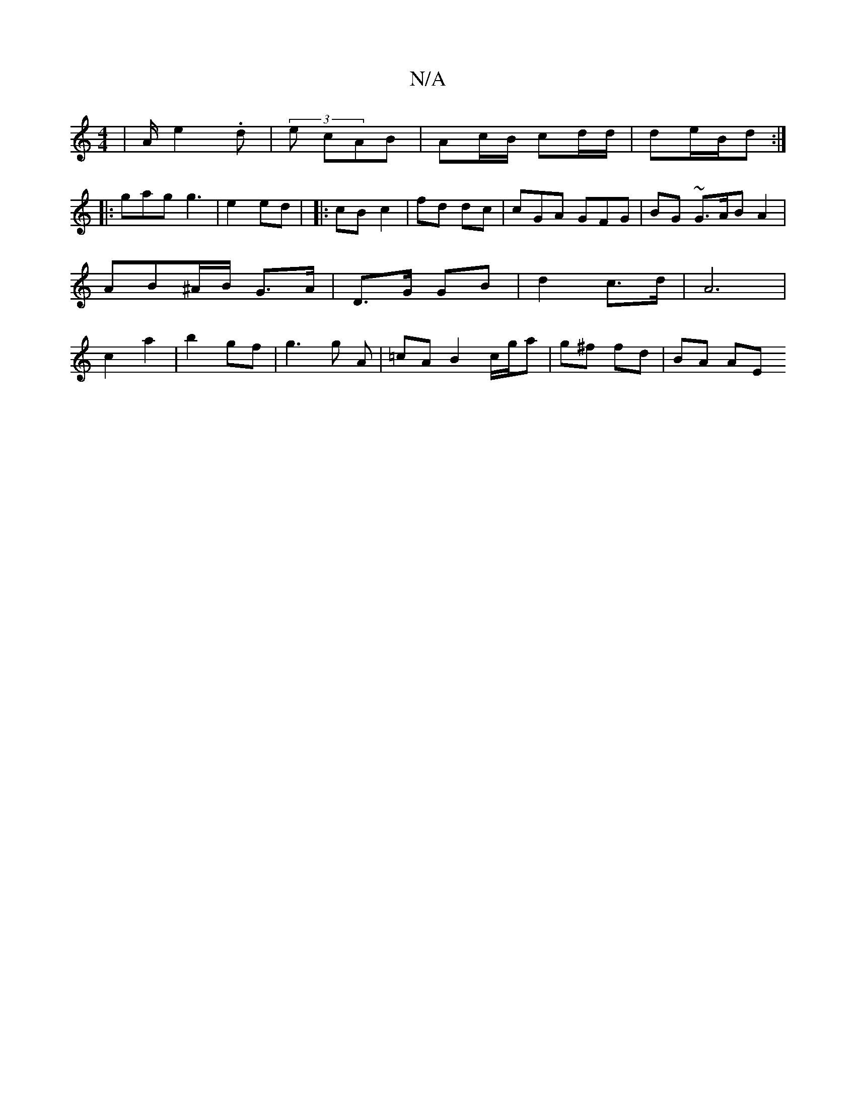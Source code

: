 X:1
T:N/A
M:4/4
R:N/A
K:Cmajor
| A/ e2.d | (3 e cAB | Ac/B/ cd/d/ |de/B/d:|
|: gag g3 | e2 ed | |: cB c2 | fd dc | cGA GFG | BG ~G3/A/B A2 | AB^A/B/ G>A | D>G GB | d2 c>d|A6 | c2 a2 | b2 gf | g3 g A | =cA B2 c/g/a | g^f fd | BA AE 